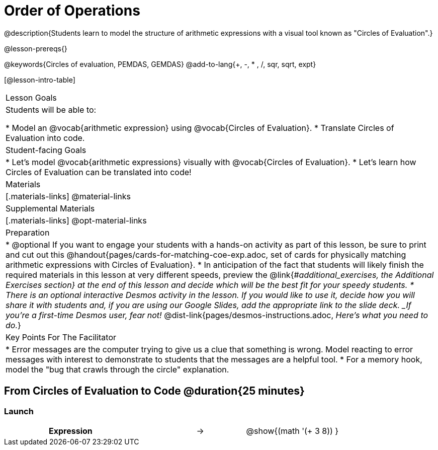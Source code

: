 = Order of Operations

++++
<style>
#content .embedded {min-width: 550px; width: 80%; margin: 0px auto;}
.big .mathunicode {font-size: 3em !important; color: black;}
.strategy-box span.circleevalsexp { width: unset; }
/* force a consistent width, so that circles with and without blanks
 look similar */
.circleevalsexp .value { min-width: 1.5em; }
</style>
++++

@description{Students learn to model the structure of arithmetic expressions with a visual tool known as "Circles of Evaluation".}

@lesson-prereqs{}

@keywords{Circles of evaluation, PEMDAS, GEMDAS}
@add-to-lang{+, -, * , /, sqr, sqrt, expt}

[@lesson-intro-table]
|===

| Lesson Goals
| Students will be able to:

* Model an @vocab{arithmetic expression} using @vocab{Circles of Evaluation}.
* Translate Circles of Evaluation into code.

| Student-facing Goals
|
* Let's model @vocab{arithmetic expressions} visually with @vocab{Circles of Evaluation}.
* Let's learn how Circles of Evaluation can be translated into code!

| Materials
|[.materials-links]
@material-links

| Supplemental Materials
|[.materials-links]
@opt-material-links

|Preparation
| * @optional If you want to engage your students with a hands-on activity as part of this lesson, be sure to print and cut out this @handout{pages/cards-for-matching-coe-exp.adoc, set of cards for physically matching arithmetic expressions with Circles of Evaluation}.
* In anticipation of the fact that students will likely finish the required materials in this lesson at very different speeds, preview the @link{#_additional_exercises, the Additional Exercises section} at the end of this lesson and decide which will be the best fit for your speedy students.
* There is an optional interactive Desmos activity in the lesson. If you would like to use it, decide how you will share it with students and, if you are using our Google Slides, add the appropriate link to the slide deck. _If you're a first-time Desmos user, fear not!_ @dist-link{pages/desmos-instructions.adoc, _Here's what you need to do._}


| Key Points For The Facilitator
|
* Error messages are the computer trying to give us a clue that something is wrong.  Model reacting to error messages with interest to demonstrate to students that the messages are a helpful tool.
* For a memory hook, model the "bug that crawls through the circle" explanation.


|===


== From Circles of Evaluation to Code  @duration{25 minutes}


=== Launch



[.embedded, cols="^.^3,^.^1,^.^3", grid="none", stripes="none" frame="none"]
|===

|*Expression*			      | &rarr; | @show{(math '(+ 3 8)) }
|===

